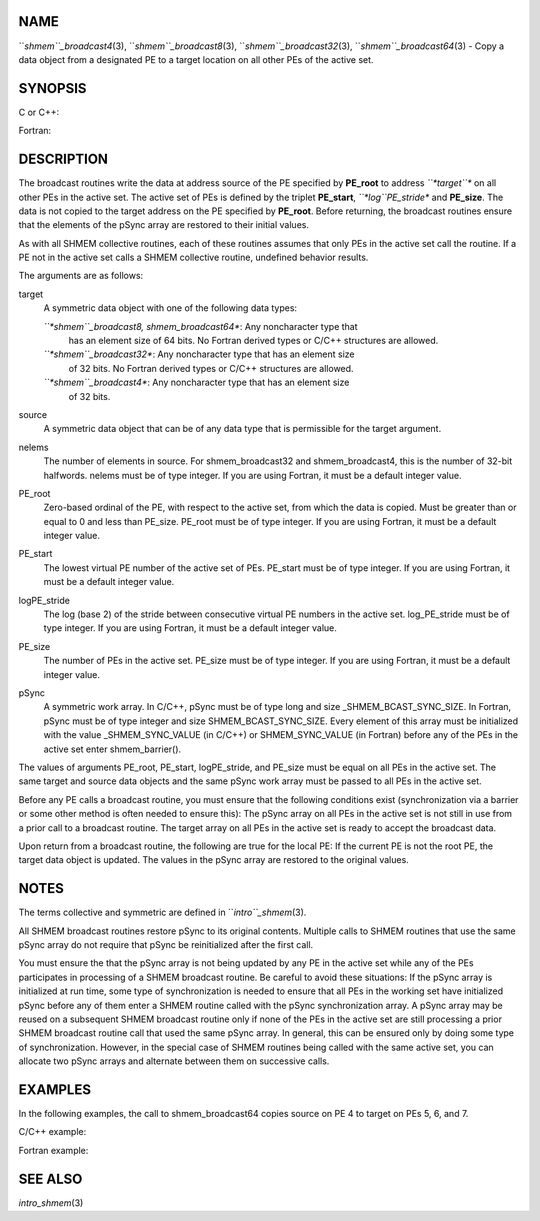 NAME
----

``*shmem``_broadcast4*\ (3), ``*shmem``_broadcast8*\ (3),
``*shmem``_broadcast32*\ (3), ``*shmem``_broadcast64*\ (3) - Copy a data object
from a designated PE to a target location on all other PEs of the active
set.

SYNOPSIS
--------

C or C++:

.. code-block:: FOOBAR_ERROR
   :linenos:

   #include <mpp/shmem.h>

   void shmem_broadcast32(void *target, const void *source,
     size_t nelems, int PE_root, int PE_start, int logPE_stride,
     int PE_size, long *pSync);

   void shmem_broadcast64(void *target, const void *source,
     size_t nelems, int PE_root, int PE_start, int logPE_stride,
     int PE_size, long *pSync);

Fortran:

.. code-block:: FOOBAR_ERROR
   :linenos:

   INCLUDE "mpp/shmem.fh"

   INTEGER nelems, PE_root, PE_start, logPE_stride, PE_size
   INTEGER pSync(SHMEM_BCAST_SYNC_SIZE)

   CALL SHMEM_BROADCAST4(target, source, nelems, PE_root,
   & PE_start, logPE_stride, PE_size, fIpSync)

   CALL SHMEM_BROADCAST8(target, source, nelems, PE_root,
   & PE_start, logPE_stride, PE_size, pSync)

   CALL SHMEM_BROADCAST32(target, source, nelems,
   & PE_root, PE_start, logPE_stride, PE_size, pSync)

   CALL SHMEM_BROADCAST64(target, source, nelems,
   & PE_root, PE_start, logPE_stride, PE_size, pSync)

DESCRIPTION
-----------

The broadcast routines write the data at address source of the PE
specified by **PE_root** to address *``*target``** on all other PEs in the
active set. The active set of PEs is defined by the triplet
**PE_start**, *``*log``PE_stride** and **PE_size**. The data is not copied
to the target address on the PE specified by **PE_root**. Before
returning, the broadcast routines ensure that the elements of the pSync
array are restored to their initial values.

As with all SHMEM collective routines, each of these routines assumes
that only PEs in the active set call the routine. If a PE not in the
active set calls a SHMEM collective routine, undefined behavior results.

The arguments are as follows:

target
   A symmetric data object with one of the following data types:

   *``*shmem``_broadcast8, shmem_broadcast64**: Any noncharacter type that
      has an element size of 64 bits. No Fortran derived types or C/C++
      structures are allowed.

   *``*shmem``_broadcast32**: Any noncharacter type that has an element size
      of 32 bits. No Fortran derived types or C/C++ structures are
      allowed.

   *``*shmem``_broadcast4**: Any noncharacter type that has an element size
      of 32 bits.

source
   A symmetric data object that can be of any data type that is
   permissible for the target argument.

nelems
   The number of elements in source. For shmem_broadcast32 and
   shmem_broadcast4, this is the number of 32-bit halfwords. nelems must
   be of type integer. If you are using Fortran, it must be a default
   integer value.

PE_root
   Zero-based ordinal of the PE, with respect to the active set, from
   which the data is copied. Must be greater than or equal to 0 and less
   than PE_size. PE_root must be of type integer. If you are using
   Fortran, it must be a default integer value.

PE_start
   The lowest virtual PE number of the active set of PEs. PE_start must
   be of type integer. If you are using Fortran, it must be a default
   integer value.

logPE_stride
   The log (base 2) of the stride between consecutive virtual PE numbers
   in the active set. log_PE_stride must be of type integer. If you are
   using Fortran, it must be a default integer value.

PE_size
   The number of PEs in the active set. PE_size must be of type integer.
   If you are using Fortran, it must be a default integer value.

pSync
   A symmetric work array. In C/C++, pSync must be of type long and size
   \_SHMEM_BCAST_SYNC_SIZE. In Fortran, pSync must be of type integer
   and size SHMEM_BCAST_SYNC_SIZE. Every element of this array must be
   initialized with the value \_SHMEM_SYNC_VALUE (in C/C++) or
   SHMEM_SYNC_VALUE (in Fortran) before any of the PEs in the active set
   enter shmem_barrier().

The values of arguments PE_root, PE_start, logPE_stride, and PE_size
must be equal on all PEs in the active set. The same target and source
data objects and the same pSync work array must be passed to all PEs in
the active set.

Before any PE calls a broadcast routine, you must ensure that the
following conditions exist (synchronization via a barrier or some other
method is often needed to ensure this): The pSync array on all PEs in
the active set is not still in use from a prior call to a broadcast
routine. The target array on all PEs in the active set is ready to
accept the broadcast data.

Upon return from a broadcast routine, the following are true for the
local PE: If the current PE is not the root PE, the target data object
is updated. The values in the pSync array are restored to the original
values.

NOTES
-----

The terms collective and symmetric are defined in ``*intro``_shmem*\ (3).

All SHMEM broadcast routines restore pSync to its original contents.
Multiple calls to SHMEM routines that use the same pSync array do not
require that pSync be reinitialized after the first call.

You must ensure the that the pSync array is not being updated by any PE
in the active set while any of the PEs participates in processing of a
SHMEM broadcast routine. Be careful to avoid these situations: If the
pSync array is initialized at run time, some type of synchronization is
needed to ensure that all PEs in the working set have initialized pSync
before any of them enter a SHMEM routine called with the pSync
synchronization array. A pSync array may be reused on a subsequent SHMEM
broadcast routine only if none of the PEs in the active set are still
processing a prior SHMEM broadcast routine call that used the same pSync
array. In general, this can be ensured only by doing some type of
synchronization. However, in the special case of SHMEM routines being
called with the same active set, you can allocate two pSync arrays and
alternate between them on successive calls.

EXAMPLES
--------

In the following examples, the call to shmem_broadcast64 copies source
on PE 4 to target on PEs 5, 6, and 7.

C/C++ example:

.. code-block:: FOOBAR_ERROR
   :linenos:

   for (i=0; i < _SHMEM_BCAST_SYNC_SIZE; i++) {
     pSync[i] = _SHMEM_SYNC_VALUE;
   }
   shmem_barrier_all(); /* Wait for all PEs to initialize pSync */
   shmem_broadcast64(target, source, nelems, 0, 4, 0, 4, pSync);

Fortran example:

.. code-block:: FOOBAR_ERROR
   :linenos:

   INTEGER PSYNC(SHMEM_BCAST_SYNC_SIZE)
   INTEGER TARGET, SOURCE, NELEMS, PE_ROOT, PE_START,
   & LOGPE_STRIDE, PE_SIZE, PSYNC
   COMMON /COM/ TARGET, SOURCE
   DATA PSYNC /SHMEM_BCAST_SYNC_SIZE*SHMEM_SYNC_VALUE/

   CALL SHMEM_BROADCAST64(TARGET, SOURCE, NELEMS, 0, 4, 0, 4,
   & PSYNC)

SEE ALSO
--------

*intro_shmem*\ (3)
